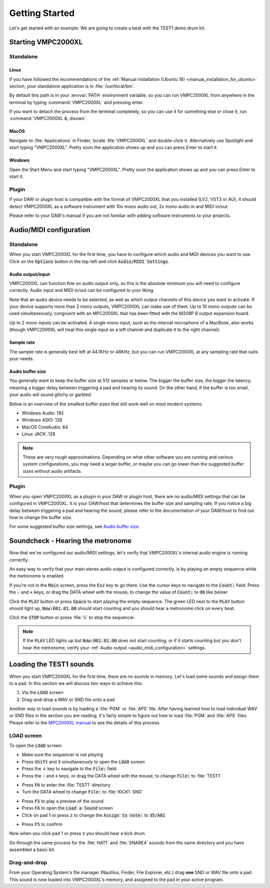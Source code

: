 .. _getting_started:

Getting Started
===============

Let's get started with an example: We are going to create a beat with the TEST1 demo drum kit.

Starting VMPC2000XL
-------------------

Standalone
++++++++++

Linux
^^^^^
If you have followed the recommendations of the :ref:`Manual installation (Ubuntu 18) <manual_installation_for_ubuntu>` section, your standalone application is in :file:`/usr/local/bin`.

By default this path is in your :envvar:`PATH` environment variable, so you can run VMPC2000XL from anywhere in the terminal by typing :command:`VMPC2000XL` and pressing enter.

If you want to detach the process from the terminal completely, so you can use it for something else or close it, run :command:`VMPC2000XL &; disown`.

MacOS
^^^^^
Navigate to :file:`Applications` in Finder, locate :file:`VMPC2000XL` and double-click it. Alternatively use Spotlight and start typing "VMPC2000XL". Pretty soon the application shows up and you can press Enter to start it.

Windows
^^^^^^^
Open the Start Menu and start typing "VMPC2000XL". Pretty soon the application shows up and you can press Enter to start it.

Plugin
++++++
If your DAW or plugin host is compatible with the format of VMPC2000XL that you installed (LV2, VST3 or AU), it should detect VMPC2000XL as a software instrument with 10x mono audio out, 2x mono audio in and MIDI in/out.

Please refer to your DAW's manual if you are not familiar with adding software instruments to your projects.


.. _audio_midi_configuration:

Audio/MIDI configuration
------------------------

Standalone
++++++++++
When you start VMPC2000XL for the first time, you have to configure which audio and MIDI devices you want to use. Click on the :code:`Options` button in the top-left and click :code:`Audio/MIDI Settings`.

Audio output/input
^^^^^^^^^^^^^^^^^^
VMPC2000XL can function fine on audio output only, so this is the absolute minimum you will need to configure correctly. Audio input and MIDI in/out can be configured to your liking.

Note that an audio device needs to be selected, as well as which output channels of this device you want to activate. If your device supports more than 2 mono outputs, VMPC2000XL can make use of them. Up to 10 mono outputs can be used simultaneously, congruent with an MPC2000XL that has been fitted with the M208P 8 output expansion board.

Up to 2 mono inputs can be activated. A single mono input, such as the internal microphone of a MacBook, also works (though VMPC2000XL will treat this single input as a left channel and duplicate it to the right channel).

Sample rate
^^^^^^^^^^^
The sample rate is generally best left at 44.1KHz or 48KHz, but you can run VMPC2000XL at any sampling rate that suits your needs.

Audio buffer size
^^^^^^^^^^^^^^^^^
You generally want to keep the buffer size at 512 samples or below. The bigger the buffer size, the bigger the latency, meaning a bigger delay between triggering a pad and hearing its sound. On the other hand, if the buffer is too small, your audio will sound glitchy or garbled.

Below is an overview of the smallest buffer sizes that still work well on most modern systems:

* Windows Audio: 192
* Windows ASIO: 128
* MacOS CoreAudio: 64
* Linux JACK: 128

.. note::

    These are very rough approximations. Depending on what other software you are running and various system configurations, you may need a larger buffer, or maybe you can go lower than the suggested buffer sizes without audio artifacts.

Plugin
++++++
When you open VMPC2000XL as a plugin in your DAW or plugin host, there are no audio/MIDI settings that can be configured in VMPC2000XL. It is your DAW/host that determines the buffer size and sampling rate. If you notice a big delay between triggering a pad and hearing the sound, please refer to the documentation of your DAW/host to find out how to change the buffer size.

For some suggested buffer size settings, see `Audio buffer size`_.

.. _soundcheck:

Soundcheck - Hearing the metronome
----------------------------------
Now that we've configured our audio/MIDI settings, let's verify that VMPC2000XL's internal audio engine is running correctly.

An easy way to verify that your main stereo audio output is configured correctly, is by playing an empty sequence while the metronome is enabled. 

If you're not in the :code:`Main` screen, press the :code:`Esc` key to go there. Use the cursor keys to navigate to the :code:`Count:` field. Press the :code:`-` and :code:`+` keys, or drag the DATA wheel with the mouse, to change the value of :code:`Count:` to :code:`ON` like below:

.. image:: images/getting_started/count_on.png
   :width: 400 px
   :align: center

Click the :code:`PLAY` button or press :code:`Space` to start playing the empty sequence. The green LED next to the :code:`PLAY` button should light up, :code:`Now:001.01.00` should start counting and you should hear a metronome click on every beat.

.. The :file: role below is not a typo. For some reason 2 backslashes appear when
   the :code: role is used.

Click the :code:`STOP` button or press :file:`\\` to stop the sequencer.

.. note::

  If the :code:`PLAY` LED lights up but :code:`Now:001.01.00` does not start counting, or if it starts counting but you don't hear the metronome, verify your :ref:`Audio output <audio_midi_configuration>` settings.

Loading the TEST1 sounds
------------------------
When you start VMPC2000XL for the first time, there are no sounds in memory. Let's load some sounds and assign them to a pad. In this section we will discuss two ways to achieve this:

1. Via the :code:`LOAD` screen
2. Drag-and-drop a WAV or SND file onto a pad

Another way to load sounds is by loading a :file:`PGM` or :file:`APS` file. After having learned how to load individual WAV or SND files in the section you are reading, it's fairly simple to figure out how to load :file:`PGM` and :file:`APS` files. Please refer to the `MPC2000XL manual <https://www.platinumaudiolab.com/free_stuff/manuals/Akai/akai_mpc2000xl_manual.pdf>`_ to see the details of this process.

LOAD screen
+++++++++++
To open the :code:`LOAD` screen:

* Make sure the sequencer is not playing
* Press :code:`Shift` and :code:`3` simultaneously to open the :code:`LOAD` screen
* Press the ↓ key to navigate to the :code:`File:` field
* Press the :code:`-` and :code:`+` keys, or drag the DATA wheel with the mouse, to change :code:`File:` to :file:`TEST1`

.. image:: images/getting_started/file_test1.png
   :width: 400 px
   :align: center

* Press :code:`F6` to enter the :file:`TEST1` directory
* Turn the DATA wheel to change :code:`File:` to :file:`KICK1           .SND`

.. image:: images/getting_started/file_kick1.png
   :width: 400 px
   :align: center

* Press :code:`F5` to play a preview of the sound
* Press :code:`F6` to open the :code:`Load a Sound` screen
* Click on pad 1 or press :code:`z` to change the :code:`Assign to note:` to :code:`35/A01`

.. image:: images/getting_started/assign_to_note.png
   :width: 400 px
   :align: center

* Press :code:`F5` to confirm

Now when you click pad 1 or press :code:`z` you should hear a kick drum.

Go through the same process for the :file:`HAT1` and :file:`SNARE4` sounds from the same directory and you have assembled a basic kit.

Drag-and-drop
+++++++++++++
From your Operating System's file manager (Nautilus, Finder, File Explorer, etc.) drag **one** SND or WAV file onto a pad. This sound is now loaded into VMPC2000XL's memory, and assigned to the pad in your active program.